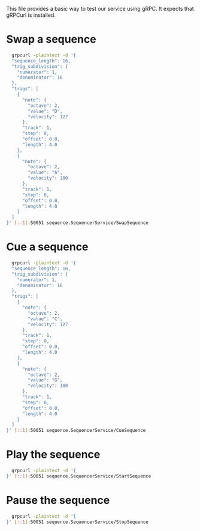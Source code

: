 This file provides a basic way to test our service using gRPC. It expects that gRPCurl is installed.

* Swap a sequence
#+BEGIN_SRC bash
  grpcurl -plaintext -d '{
  "sequence_length": 16,
  "trig_subdivision": {
    "numerator": 1,
    "denominator": 16
  },
  "trigs": [
    {
      "note": {
        "octave": 2,
        "value": "D",
        "velocity": 127
      },
      "track": 1,
      "step": 0,
      "offset": 0.0,
      "length": 4.0
    },
    {
      "note": {
        "octave": 2,
        "value": "A",
        "velocity": 100
      },
      "track": 1,
      "step": 0,
      "offset": 0.0,
      "length": 4.0
    }
  ]
}' [::1]:50051 sequence.SequencerService/SwapSequence
#+END_SRC
* Cue a sequence
#+BEGIN_SRC bash
  grpcurl -plaintext -d '{
  "sequence_length": 16,
  "trig_subdivision": {
    "numerator": 1,
    "denominator": 16
  },
  "trigs": [
    {
      "note": {
        "octave": 2,
        "value": "C",
        "velocity": 127
      },
      "track": 1,
      "step": 0,
      "offset": 0.0,
      "length": 4.0
    },
    {
      "note": {
        "octave": 2,
        "value": "G",
        "velocity": 100
      },
      "track": 1,
      "step": 0,
      "offset": 0.0,
      "length": 4.0
    }
  ]
}' [::1]:50051 sequence.SequencerService/CueSequence
#+END_SRC
* Play the sequence
#+BEGIN_SRC bash
  grpcurl -plaintext -d '{
}' [::1]:50051 sequence.SequencerService/StartSequence
#+END_SRC
* Pause the sequence
#+BEGIN_SRC bash
  grpcurl -plaintext -d '{
}' [::1]:50051 sequence.SequencerService/StopSequence
#+END_SRC

